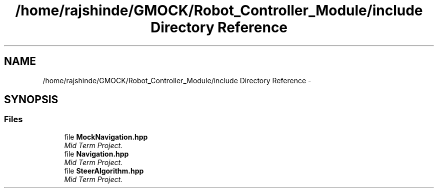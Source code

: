 .TH "/home/rajshinde/GMOCK/Robot_Controller_Module/include Directory Reference" 3 "Mon Nov 25 2019" "Version 7.0" "Robot Controller Module" \" -*- nroff -*-
.ad l
.nh
.SH NAME
/home/rajshinde/GMOCK/Robot_Controller_Module/include Directory Reference \- 
.SH SYNOPSIS
.br
.PP
.SS "Files"

.in +1c
.ti -1c
.RI "file \fBMockNavigation\&.hpp\fP"
.br
.RI "\fIMid Term Project\&. \fP"
.ti -1c
.RI "file \fBNavigation\&.hpp\fP"
.br
.RI "\fIMid Term Project\&. \fP"
.ti -1c
.RI "file \fBSteerAlgorithm\&.hpp\fP"
.br
.RI "\fIMid Term Project\&. \fP"
.in -1c
